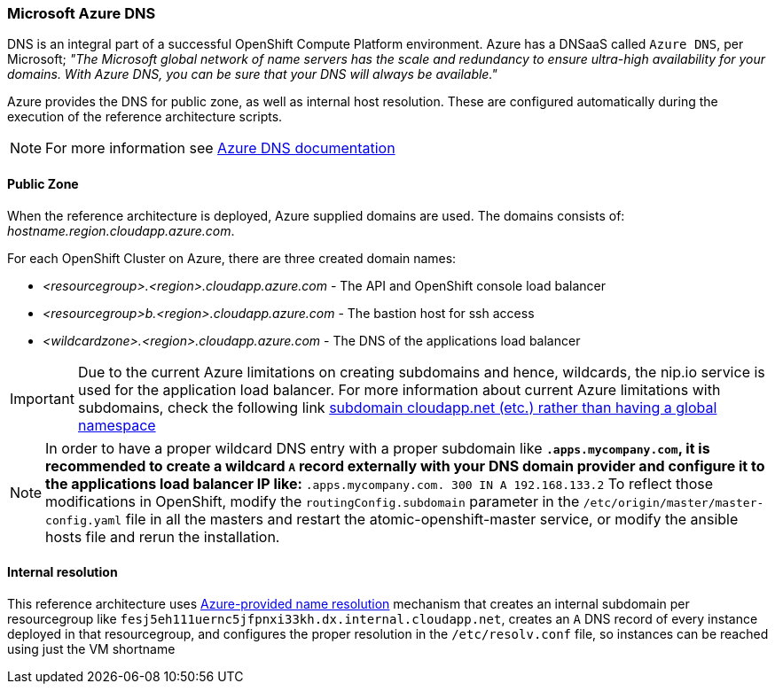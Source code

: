 === Microsoft Azure DNS
DNS is an integral part of a successful OpenShift Compute Platform environment. Azure has a DNSaaS called `Azure DNS`, per Microsoft;
_"The Microsoft global network of name servers has the scale and redundancy to ensure ultra-high availability for your domains.
With Azure DNS, you can be sure that your DNS will always be available."_

Azure provides the DNS for public zone, as well as internal host resolution. These are configured automatically
during the execution of the reference architecture scripts.

NOTE: For more information see https://docs.microsoft.com/en-us/azure/dns/[Azure DNS documentation]

==== Public Zone
When the reference architecture is deployed, Azure supplied domains are used. The domains consists of:
_hostname.region.cloudapp.azure.com_.

For each OpenShift Cluster on Azure, there are three created domain names:

* _<resourcegroup>.<region>.cloudapp.azure.com_ - The API and OpenShift console load balancer
* _<resourcegroup>b.<region>.cloudapp.azure.com_ - The bastion host for ssh access
* _<wildcardzone>.<region>.cloudapp.azure.com_ - The DNS of the applications load balancer

IMPORTANT: Due to the current Azure limitations on creating subdomains and hence, wildcards, the nip.io service is used for the application load balancer. For more information about current Azure limitations with subdomains, check the following link https://feedback.azure.com/forums/216843-virtual-machines/suggestions/6119382-subdomain-cloudapp-net-etc-rather-than-having-a[subdomain cloudapp.net (etc.) rather than having a global namespace]

NOTE: In order to have a proper wildcard DNS entry with a proper subdomain like `*.apps.mycompany.com`, it is recommended to create a wildcard `A` record externally with your DNS domain provider and configure it to the applications load balancer IP like:
`*.apps.mycompany.com. 300 IN  A 192.168.133.2`
To reflect those modifications in OpenShift, modify the `routingConfig.subdomain` parameter in the `/etc/origin/master/master-config.yaml` file in all the masters and restart the atomic-openshift-master service, or modify the ansible hosts file and rerun the installation.

==== Internal resolution
This reference architecture uses https://docs.microsoft.com/en-us/azure/virtual-network/virtual-networks-name-resolution-for-vms-and-role-instances#azure-provided-name-resolution[Azure-provided name resolution] mechanism that
creates an internal subdomain per resourcegroup like `fesj5eh111uernc5jfpnxi33kh.dx.internal.cloudapp.net`, creates an `A` DNS record of every
instance deployed in that resourcegroup, and configures the proper resolution in the `/etc/resolv.conf` file, so instances can be reached
using just the VM shortname

// vim: set syntax=asciidoc:
